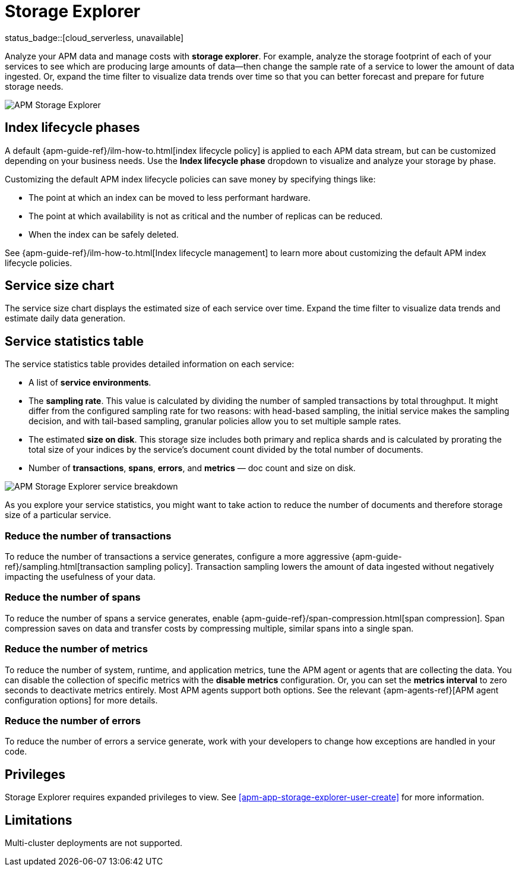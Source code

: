 [[apm-storage-explorer]]
= Storage Explorer

status_badge::[cloud_serverless, unavailable]

Analyze your APM data and manage costs with **storage explorer**.
For example, analyze the storage footprint of each of your services to see which are producing
large amounts of data--then change the sample rate of a service to lower the amount of data ingested.
Or, expand the time filter to visualize data trends over time so that you can better forecast
and prepare for future storage needs.

[role="screenshot"]
image::./images/storage-explorer-overview.png[APM Storage Explorer]

[float]
== Index lifecycle phases

A default {apm-guide-ref}/ilm-how-to.html[index lifecycle policy] is applied to each APM data stream,
but can be customized depending on your business needs.
Use the **Index lifecycle phase** dropdown to visualize and analyze your storage by phase.

Customizing the default APM index lifecycle policies can save money by specifying things like:

* The point at which an index can be moved to less performant hardware.
* The point at which availability is not as critical and the number of replicas can be reduced.
* When the index can be safely deleted.

See {apm-guide-ref}/ilm-how-to.html[Index lifecycle management] to learn more about customizing
the default APM index lifecycle policies.

[float]
== Service size chart

The service size chart displays the estimated size of each service over time.
Expand the time filter to visualize data trends and estimate daily data generation.

[float]
== Service statistics table

The service statistics table provides detailed information on each service:

* A list of **service environments**.
* The **sampling rate**. This value is calculated by dividing the number of sampled transactions by total throughput.
It might differ from the configured sampling rate for two reasons: with head-based sampling,
the initial service makes the sampling decision, and with tail-based sampling,
granular policies allow you to set multiple sample rates.
* The estimated **size on disk**. This storage size includes both primary and replica shards and is
calculated by prorating the total size of your indices by the service's document count divided by
the total number of documents.
* Number of **transactions**, **spans**, **errors**, and **metrics** — doc count and size on disk.

[role="screenshot"]
image::./images/storage-explorer-expanded.png[APM Storage Explorer service breakdown]

As you explore your service statistics, you might want to take action to reduce the number of
documents and therefore storage size of a particular service.

[float]
=== Reduce the number of transactions
To reduce the number of transactions a service generates, configure a more aggressive
{apm-guide-ref}/sampling.html[transaction sampling policy]. Transaction sampling lowers
the amount of data ingested without negatively impacting the usefulness of your data.

[float]
=== Reduce the number of spans
To reduce the number of spans a service generates, enable
{apm-guide-ref}/span-compression.html[span compression]. Span compression saves on data
and transfer costs by compressing multiple, similar spans into a single span.

[float]
=== Reduce the number of metrics
To reduce the number of system, runtime, and application metrics,
tune the APM agent or agents that are collecting the data.
You can disable the collection of specific metrics with the **disable metrics** configuration.
Or, you can set the **metrics interval** to zero seconds to deactivate metrics entirely.
Most APM agents support both options.
See the relevant {apm-agents-ref}[APM agent configuration options] for more details.

[float]
=== Reduce the number of errors
To reduce the number of errors a service generate,
work with your developers to change how exceptions are handled in your code.

[float]
== Privileges

Storage Explorer requires expanded privileges to view.
See <<apm-app-storage-explorer-user-create>> for more information.

[float]
== Limitations

Multi-cluster deployments are not supported.
